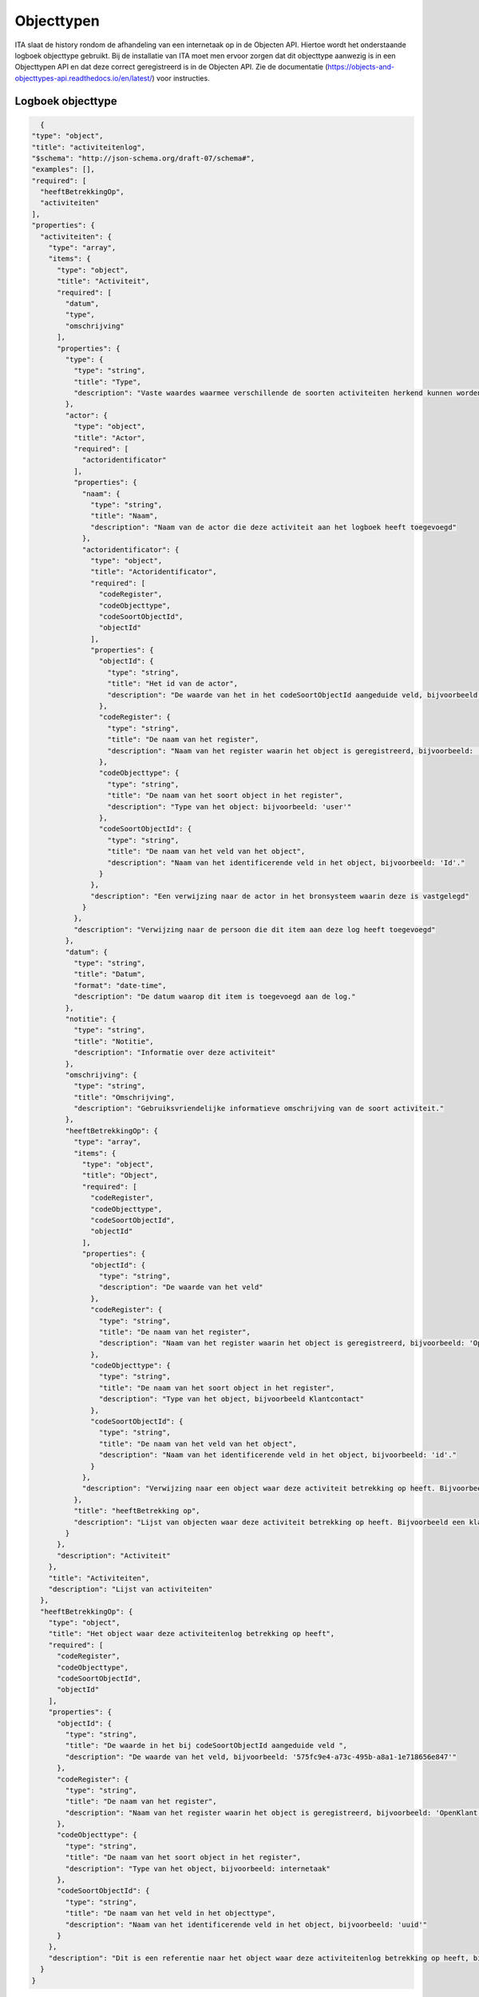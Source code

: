 ===========
Objecttypen
===========

ITA slaat de history rondom de afhandeling van een internetaak op in de Objecten API.
Hiertoe wordt het onderstaande logboek objecttype gebruikt. 
Bij de installatie van ITA moet men ervoor zorgen dat dit objecttype aanwezig is in een Objecttypen API en dat deze correct geregistreerd is in de Objecten API. 
Zie de documentatie (https://objects-and-objecttypes-api.readthedocs.io/en/latest/) voor instructies. 

Logboek objecttype
------------------

.. code-block:: json

    {
  "type": "object",
  "title": "activiteitenlog",
  "$schema": "http://json-schema.org/draft-07/schema#",
  "examples": [],
  "required": [
    "heeftBetrekkingOp",
    "activiteiten"
  ],
  "properties": {
    "activiteiten": {
      "type": "array",
      "items": {
        "type": "object",
        "title": "Activiteit",
        "required": [
          "datum",
          "type",
          "omschrijving"
        ],
        "properties": {
          "type": {
            "type": "string",
            "title": "Type",
            "description": "Vaste waardes waarmee verschillende de soorten activiteiten herkend kunnen worden. Bijvoorbeeld: 'afsluiting' of 'toewijzing'"
          },
          "actor": {
            "type": "object",
            "title": "Actor",
            "required": [
              "actoridentificator"
            ],
            "properties": {
              "naam": {
                "type": "string",
                "title": "Naam",
                "description": "Naam van de actor die deze activiteit aan het logboek heeft toegevoegd"
              },
              "actoridentificator": {
                "type": "object",
                "title": "Actoridentificator",
                "required": [
                  "codeRegister",
                  "codeObjecttype",
                  "codeSoortObjectId",
                  "objectId"
                ],
                "properties": {
                  "objectId": {
                    "type": "string",
                    "title": "Het id van de actor",
                    "description": "De waarde van het in het codeSoortObjectId aangeduide veld, bijvoorbeeld: 'een.naam@degemeente.nl"
                  },
                  "codeRegister": {
                    "type": "string",
                    "title": "De naam van het register",
                    "description": "Naam van het register waarin het object is geregistreerd, bijvoorbeeld: 'entraId'"
                  },
                  "codeObjecttype": {
                    "type": "string",
                    "title": "De naam van het soort object in het register",
                    "description": "Type van het object: bijvoorbeeld: 'user'"
                  },
                  "codeSoortObjectId": {
                    "type": "string",
                    "title": "De naam van het veld van het object",
                    "description": "Naam van het identificerende veld in het object, bijvoorbeeld: 'Id'."
                  }
                },
                "description": "Een verwijzing naar de actor in het bronsysteem waarin deze is vastgelegd"
              }
            },
            "description": "Verwijzing naar de persoon die dit item aan deze log heeft toegevoegd"
          },
          "datum": {
            "type": "string",
            "title": "Datum",
            "format": "date-time",
            "description": "De datum waarop dit item is toegevoegd aan de log."
          },
          "notitie": {
            "type": "string",
            "title": "Notitie",
            "description": "Informatie over deze activiteit"
          },
          "omschrijving": {
            "type": "string",
            "title": "Omschrijving",
            "description": "Gebruiksvriendelijke informatieve omschrijving van de soort activiteit."
          },
          "heeftBetrekkingOp": {
            "type": "array",
            "items": {
              "type": "object",
              "title": "Object",
              "required": [
                "codeRegister",
                "codeObjecttype",
                "codeSoortObjectId",
                "objectId"
              ],
              "properties": {
                "objectId": {
                  "type": "string",
                  "description": "De waarde van het veld"
                },
                "codeRegister": {
                  "type": "string",
                  "title": "De naam van het register",
                  "description": "Naam van het register waarin het object is geregistreerd, bijvoorbeeld: 'OpenKlant-v2'"
                },
                "codeObjecttype": {
                  "type": "string",
                  "title": "De naam van het soort object in het register",
                  "description": "Type van het object, bijvoorbeeld Klantcontact"
                },
                "codeSoortObjectId": {
                  "type": "string",
                  "title": "De naam van het veld van het object",
                  "description": "Naam van het identificerende veld in het object, bijvoorbeeld: 'id'."
                }
              },
              "description": "Verwijzing naar een object waar deze activiteit betrekking op heeft. Bijvoorbeeld een klantcontact of een medewerker"
            },
            "title": "heeftBetrekking op",
            "description": "Lijst van objecten waar deze activiteit betrekking op heeft. Bijvoorbeeld een klantcontacten en medewerkers"
          }
        },
        "description": "Activiteit"
      },
      "title": "Activiteiten",
      "description": "Lijst van activiteiten"
    },
    "heeftBetrekkingOp": {
      "type": "object",
      "title": "Het object waar deze activiteitenlog betrekking op heeft",
      "required": [
        "codeRegister",
        "codeObjecttype",
        "codeSoortObjectId",
        "objectId"
      ],
      "properties": {
        "objectId": {
          "type": "string",
          "title": "De waarde in het bij codeSoortObjectId aangeduide veld ",
          "description": "De waarde van het veld, bijvoorbeeld: '575fc9e4-a73c-495b-a8a1-1e718656e847'"
        },
        "codeRegister": {
          "type": "string",
          "title": "De naam van het register",
          "description": "Naam van het register waarin het object is geregistreerd, bijvoorbeeld: 'OpenKlant'"
        },
        "codeObjecttype": {
          "type": "string",
          "title": "De naam van het soort object in het register",
          "description": "Type van het object, bijvoorbeeld: internetaak"
        },
        "codeSoortObjectId": {
          "type": "string",
          "title": "De naam van het veld in het objecttype",
          "description": "Naam van het identificerende veld in het object, bijvoorbeeld: 'uuid'"
        }
      },
      "description": "Dit is een referentie naar het object waar deze activiteitenlog betrekking op heeft, bijvoorbeeld een interne taak"
    }
  }
}
                     
